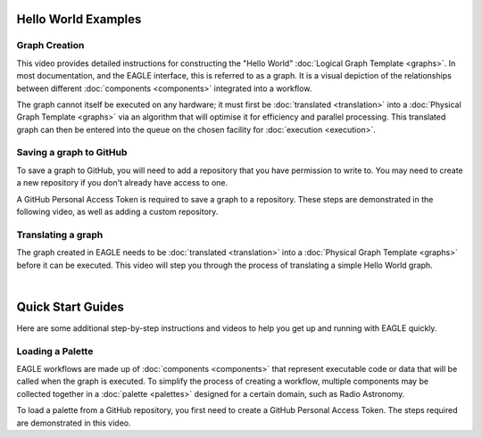 Hello World Examples
====================

Graph Creation
--------------

This video provides detailed instructions for constructing the "Hello World" :doc:`Logical Graph Template <graphs>`. In most documentation, and the EAGLE interface, this is referred to as a graph. It is a visual depiction of the relationships between different :doc:`components <components>` integrated into a workflow.

.. raw:: html
    :file: _static/helloWorld_creation_video.html

The graph cannot itself be executed on any hardware; it must first be :doc:`translated <translation>` into a :doc:`Physical Graph Template <graphs>` via an algorithm that will optimise it for efficiency and parallel processing. This translated graph can then be entered into the queue on the chosen facility for :doc:`execution <execution>`.

Saving a graph to GitHub
------------------------

To save a graph to GitHub, you will need to add a repository that you have permission to write to. You may need to create a new repository if you don't already have access to one.

A GitHub Personal Access Token is required to save a graph to a repository. These steps are demonstrated in the following video, as well as adding a custom repository.

.. raw:: html
    :file: _static/helloWorld_save_graph.html

Translating a graph
-------------------

The graph created in EAGLE needs to be :doc:`translated <translation>` into a :doc:`Physical Graph Template <graphs>` before it can be executed. This video will step you through the process of translating a simple Hello World graph.

.. raw:: html
    :file: _static/helloWorld_translate_graph.html

|

Quick Start Guides
==================

Here are some additional step-by-step instructions and videos to help you get up and running with EAGLE quickly.

Loading a Palette
-----------------

EAGLE workflows are made up of :doc:`components <components>` that represent executable code or data that will be called when the graph is executed. To simplify the process of creating a workflow, multiple components may be collected together in a :doc:`palette <palettes>` designed for a certain domain, such as Radio Astronomy.

To load a palette from a GitHub repository, you first need to create a GitHub Personal Access Token. The steps required are demonstrated in this video.

.. raw:: html
    :file: _static/video1.html


.. raw:: html
    :file: _static/load_videos.html
